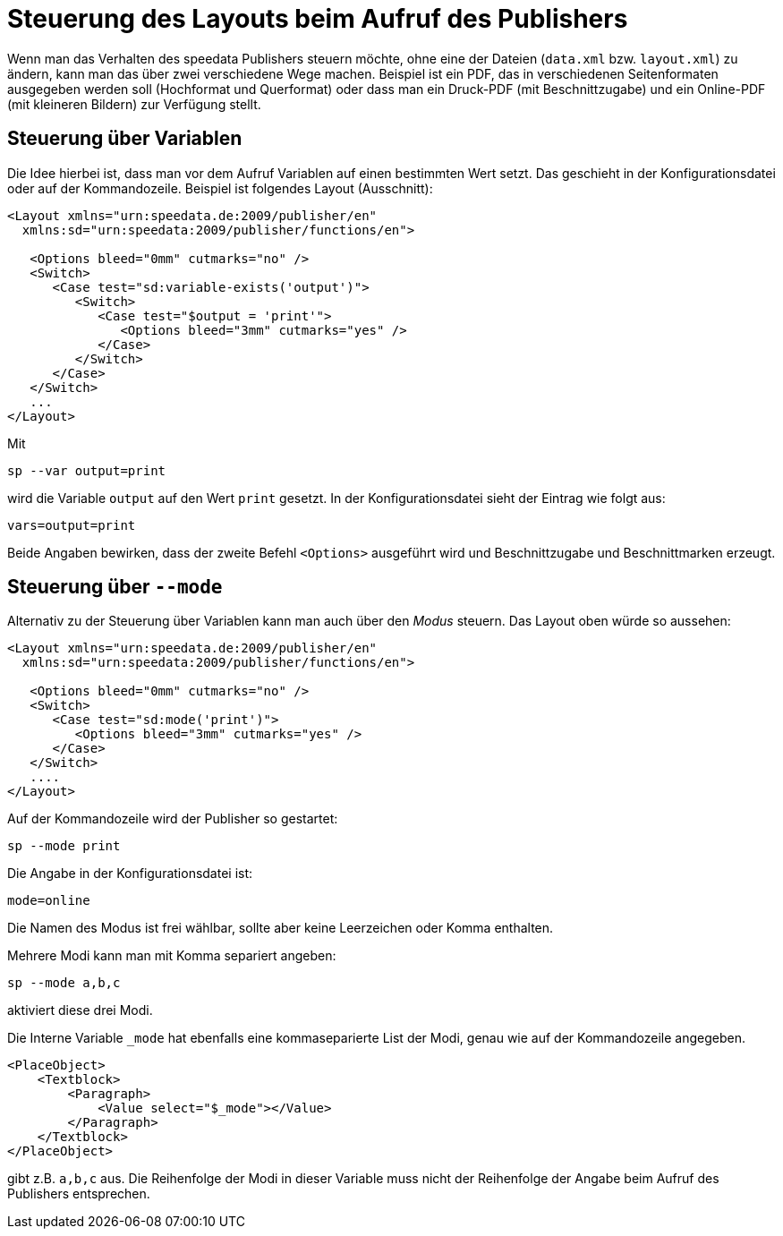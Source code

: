 [[ch-fortgeschrittenethemen-steuerunglayout]]
= Steuerung des Layouts beim Aufruf des Publishers

Wenn man das Verhalten des speedata Publishers steuern möchte, ohne eine der Dateien (`data.xml` bzw. `layout.xml`) zu ändern, kann man das über zwei verschiedene Wege machen.
Beispiel ist ein PDF, das in verschiedenen Seitenformaten ausgegeben werden soll (Hochformat und Querformat) oder dass man ein Druck-PDF (mit Beschnittzugabe) und ein Online-PDF (mit kleineren Bildern) zur Verfügung stellt.


== Steuerung über Variablen

Die Idee hierbei ist, dass man vor dem Aufruf Variablen auf einen bestimmten Wert setzt. Das geschieht in der Konfigurationsdatei oder auf der Kommandozeile. Beispiel ist folgendes Layout (Ausschnitt):

[source, xml]
-------------------------------------------------------------------------------
<Layout xmlns="urn:speedata.de:2009/publisher/en"
  xmlns:sd="urn:speedata:2009/publisher/functions/en">

   <Options bleed="0mm" cutmarks="no" />
   <Switch>
      <Case test="sd:variable-exists('output')">
         <Switch>
            <Case test="$output = 'print'">
               <Options bleed="3mm" cutmarks="yes" />
            </Case>
         </Switch>
      </Case>
   </Switch>
   ...
</Layout>
-------------------------------------------------------------------------------

Mit

---------
sp --var output=print
---------

wird die Variable `output` auf den Wert `print` gesetzt.
In der Konfigurationsdatei sieht der Eintrag wie folgt aus:

----------------------
vars=output=print
----------------------

Beide Angaben bewirken, dass der zweite Befehl `<Options>` ausgeführt wird und Beschnittzugabe und Beschnittmarken erzeugt.


== Steuerung über `--mode`

Alternativ zu der Steuerung über Variablen kann man auch über den _Modus_ steuern.
Das Layout oben würde so aussehen:


[source, xml]
-------------------------------------------------------------------------------
<Layout xmlns="urn:speedata.de:2009/publisher/en"
  xmlns:sd="urn:speedata:2009/publisher/functions/en">

   <Options bleed="0mm" cutmarks="no" />
   <Switch>
      <Case test="sd:mode('print')">
         <Options bleed="3mm" cutmarks="yes" />
      </Case>
   </Switch>
   ....
</Layout>
-------------------------------------------------------------------------------

Auf der Kommandozeile wird der Publisher so gestartet:

-------------------------------------------------------------------------------
sp --mode print
-------------------------------------------------------------------------------

Die Angabe in der Konfigurationsdatei ist:
-------------------------------------------------------------------------------
mode=online
-------------------------------------------------------------------------------

Die Namen des Modus ist frei wählbar, sollte aber keine Leerzeichen oder Komma enthalten.

Mehrere Modi kann man mit Komma separiert angeben:

-------------------------------------------------------------------------------
sp --mode a,b,c
-------------------------------------------------------------------------------

aktiviert diese drei Modi.

Die Interne Variable `_mode` hat ebenfalls eine kommaseparierte List der Modi, genau wie auf der Kommandozeile angegeben.

[source, xml]
-------------------------------------------------------------------------------
<PlaceObject>
    <Textblock>
        <Paragraph>
            <Value select="$_mode"></Value>
        </Paragraph>
    </Textblock>
</PlaceObject>
-------------------------------------------------------------------------------

gibt z.B. `a,b,c` aus. Die Reihenfolge der Modi in dieser Variable muss nicht der Reihenfolge der Angabe beim Aufruf des Publishers entsprechen.

// EOF
